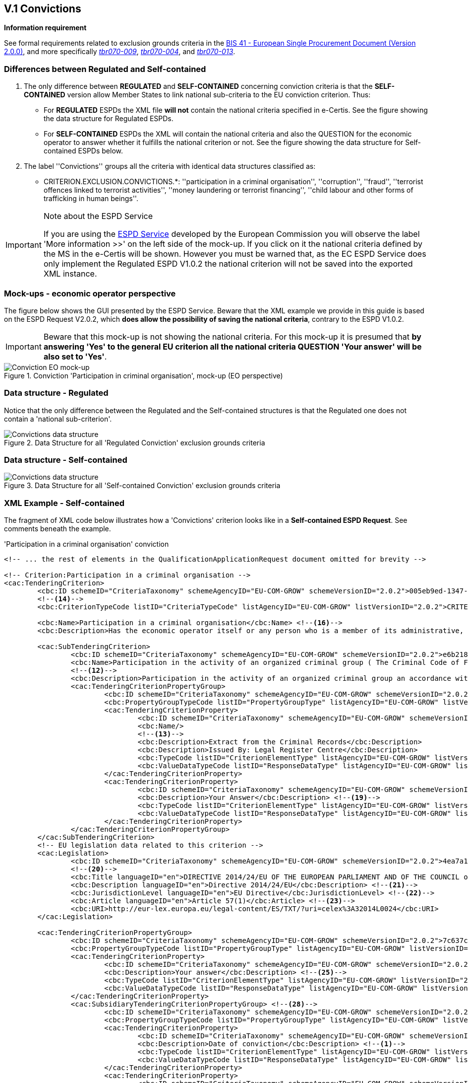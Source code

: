 
== V.1 Convictions

*Information requirement*

See formal requirements related to exclusion grounds criteria in the http://wiki.ds.unipi.gr/pages/viewpage.action?pageId=44367916[BIS 41 - European Single Procurement Document (Version 2.0.0)], and more specifically http://wiki.ds.unipi.gr/pages/viewpage.action?pageId=44367916#tbr070-009[_tbr070-009_], http://wiki.ds.unipi.gr/pages/viewpage.action?pageId=44367916#tbr070-004[_tbr070-004_], and http://wiki.ds.unipi.gr/pages/viewpage.action?pageId=44367916#tbr070-013[_tbr070-013_].

=== Differences between Regulated and Self-contained

.  The only difference between *REGULATED* and *SELF-CONTAINED* concerning conviction criteria is that the *SELF-CONTAINED* version allow Member States to link national sub-criteria to the EU conviction criterion. Thus:

** For *REGULATED* ESPDs the XML file *will not* contain the national criteria specified in e-Certis. See the figure showing the data structure for Regulated ESPDs.

** For *SELF-CONTAINED* ESPDs the XML will contain the national criteria and also the QUESTION for the economic operator to answer whether it fulfills the national criterion or not. See the figure showing the data structure for Self-contained ESPDs below. 

. The label ''Convictions'' groups all the criteria with identical data structures classified as:

** CRITERION.EXCLUSION.CONVICTIONS.*: ''participation in a criminal organisation'', ''corruption'', ''fraud'', ''terrorist offences linked to terrorist activities'', ''money laundering or terrorist financing'', ''child labour and other forms of trafficking in human beings''.

.Note about the ESPD Service
[IMPORTANT]
====
If you are using the https://ec.europa.eu/tools/espd/[ESPD Service] developed by the European Commission you will observe the label 'More information >>' on the left side of the mock-up. If you click on it the national criteria defined by the MS in the e-Certis will be shown. However you must be warned that, as the EC ESPD Service does only implement the Regulated ESPD V1.0.2 the national criterion will not be saved into the exported XML instance. 
====

=== Mock-ups - economic operator perspective
The figure below shows the GUI presented by the ESPD Service. Beware that the XML example we provide in this guide is based on the ESPD Request V2.0.2, which *does allow the possibility of saving the national criteria*, contrary to the ESPD V1.0.2. 

[IMPORTANT]
====
Beware that this mock-up is not showing the national criteria. For this mock-up it is presumed that *by answering 'Yes' to the general EU criterion all the national criteria QUESTION 'Your answer' will be also set to 'Yes'*.
====

.Conviction 'Participation in criminal organisation', mock-up (EO perspective)
image::Convictions__EO_mock-up.png[Conviction EO mock-up, alt="Conviction EO mock-up", align="center"]

=== Data structure - Regulated
Notice that the only difference between the Regulated and the Self-contained structures is that the Regulated one does not contain a 'national sub-criterion'.

.Data Structure for all 'Regulated Conviction' exclusion grounds criteria
image::Regulated_ESPDRequest_Convictions_Data_Structure.png[Convictions data structure, alt="Convictions data structure", align="center"]

=== Data structure - Self-contained

.Data Structure for all 'Self-contained Conviction' exclusion grounds criteria
image::Selfcontained_ESPDRequest_Convictions_Data_Structure.png[Convictions data structure, alt="Convictions data structure", align="center"]

=== XML Example - Self-contained

The fragment of XML code below illustrates how a 'Convictions' criterion looks like in a *Self-contained ESPD Request*. See comments beneath the example.

.'Participation in a criminal organisation' conviction
[source,xml]
----
<!-- ... the rest of elements in the QualificationApplicationRequest document omitted for brevity -->

<!-- Criterion:Participation in a criminal organisation -->
<cac:TenderingCriterion>
	<cbc:ID schemeID="CriteriaTaxonomy" schemeAgencyID="EU-COM-GROW" schemeVersionID="2.0.2">005eb9ed-1347-4ca3-bb29-9bc0db64e1ab</cbc:ID> 
	<!--14-->
	<cbc:CriterionTypeCode listID="CriteriaTypeCode" listAgencyID="EU-COM-GROW" listVersionID="2.0.2">CRITERION.EXCLUSION.CONVICTIONS.PARTICIPATION_IN_CRIMINAL_ORGANISATION</cbc:CriterionTypeCode> <!--15-->

	<cbc:Name>Participation in a criminal organisation</cbc:Name> <!--16-->
	<cbc:Description>Has the economic operator itself or any person who is a member of its administrative, management or supervisory body or has powers of representation, decision or control therein been the subject of a conviction by final judgment for participation in a criminal organisation, by a conviction rendered at the most five years ago or in which an exclusion period set out directly in the conviction continues to be applicable? As defined in Article 2 of Council Framework Decision 2008/841/JHA of 24 October 2008 on the fight against organised crime (OJ L 300, 11.11.2008, p. 42).</cbc:Description>
			
	<cac:SubTenderingCriterion> 
		<cbc:ID schemeID="CriteriaTaxonomy" schemeAgencyID="EU-COM-GROW" schemeVersionID="2.0.2">e6b21867-95b5-4549-8180-f4673219b179</cbc:ID>
		<cbc:Name>Participation in the activity of an organized criminal group ( The Criminal Code of Finland 39/1889 Chapter 17 Section 1)</cbc:Name>
		<!--12-->
		<cbc:Description>Participation in the activity of an organized criminal group an accordance with the criminal code Chapter 17 Section 1</cbc:Description>
		<cac:TenderingCriterionPropertyGroup>
			<cbc:ID schemeID="CriteriaTaxonomy" schemeAgencyID="EU-COM-GROW" schemeVersionID="2.0.2">8c39b505-8abe-44fa-a3e0-f2d78b9d8224</cbc:ID>
			<cbc:PropertyGroupTypeCode listID="PropertyGroupType" listAgencyID="EU-COM-GROW" listVersionID="2.0.2">ON*</cbc:PropertyGroupTypeCode>
			<cac:TenderingCriterionProperty>
				<cbc:ID schemeID="CriteriaTaxonomy" schemeAgencyID="EU-COM-GROW" schemeVersionID="2.0.2">070e776e-6a83-44f2-8233-5ac8b39d3f62</cbc:ID>
				<cbc:Name/>
				<!--13-->
				<cbc:Description>Extract from the Criminal Records</cbc:Description>
				<cbc:Description>Issued By: Legal Register Centre</cbc:Description>
				<cbc:TypeCode listID="CriterionElementType" listAgencyID="EU-COM-GROW" listVersionID="2.0.2">CAPTION</cbc:TypeCode> <!--17-->
				<cbc:ValueDataTypeCode listID="ResponseDataType" listAgencyID="EU-COM-GROW" listVersionID="2.0.2">NONE</cbc:ValueDataTypeCode> <!--18-->
			</cac:TenderingCriterionProperty>
			<cac:TenderingCriterionProperty>
				<cbc:ID schemeID="CriteriaTaxonomy" schemeAgencyID="EU-COM-GROW" schemeVersionID="2.0.2">8591244c-5a6f-4dea-92d4-bba1fc7a7d00</cbc:ID>
				<cbc:Description>Your Answer</cbc:Description> <!--19-->
				<cbc:TypeCode listID="CriterionElementType" listAgencyID="EU-COM-GROW" listVersionID="2.0.2">QUESTION</cbc:TypeCode>
				<cbc:ValueDataTypeCode listID="ResponseDataType" listAgencyID="EU-COM-GROW" listVersionID="2.0.2">INDICATOR</cbc:ValueDataTypeCode>
			</cac:TenderingCriterionProperty>
		</cac:TenderingCriterionPropertyGroup>
	</cac:SubTenderingCriterion>
	<!-- EU legislation data related to this criterion -->
	<cac:Legislation>
		<cbc:ID schemeID="CriteriaTaxonomy" schemeAgencyID="EU-COM-GROW" schemeVersionID="2.0.2">4ea7a10a-643e-4022-b67e-e06573b28ff5</cbc:ID>
		<!--20-->
		<cbc:Title languageID="en">DIRECTIVE 2014/24/EU OF THE EUROPEAN PARLIAMENT AND OF THE COUNCIL of 26 February 2014 on public procurement and repealing Directive 2004/18/EC</cbc:Title> 
		<cbc:Description languageID="en">Directive 2014/24/EU</cbc:Description> <!--21-->
		<cbc:JurisdictionLevel languageID="en">EU Directive</cbc:JurisdictionLevel> <!--22-->
		<cbc:Article languageID="en">Article 57(1)</cbc:Article> <!--23-->
		<cbc:URI>http://eur-lex.europa.eu/legal-content/ES/TXT/?uri=celex%3A32014L0024</cbc:URI>
	</cac:Legislation>
	
	<cac:TenderingCriterionPropertyGroup>
		<cbc:ID schemeID="CriteriaTaxonomy" schemeAgencyID="EU-COM-GROW" schemeVersionID="2.0.2">7c637c0c-7703-4389-ba52-02997a055bd7</cbc:ID>
		<cbc:PropertyGroupTypeCode listID="PropertyGroupType" listAgencyID="EU-COM-GROW" listVersionID="2.0.2">ON*</cbc:PropertyGroupTypeCode> <!--24-->
		<cac:TenderingCriterionProperty>
			<cbc:ID schemeID="CriteriaTaxonomy" schemeAgencyID="EU-COM-GROW" schemeVersionID="2.0.2">7ee6d863-8897-4e18-8a88-75b2503cc286</cbc:ID>
			<cbc:Description>Your answer</cbc:Description> <!--25-->
			<cbc:TypeCode listID="CriterionElementType" listAgencyID="EU-COM-GROW" listVersionID="2.0.2">QUESTION</cbc:TypeCode> <!--26-->
			<cbc:ValueDataTypeCode listID="ResponseDataType" listAgencyID="EU-COM-GROW" listVersionID="2.0.2">INDICATOR</cbc:ValueDataTypeCode> <!--27-->
		</cac:TenderingCriterionProperty>
		<cac:SubsidiaryTenderingCriterionPropertyGroup> <!--28-->
			<cbc:ID schemeID="CriteriaTaxonomy" schemeAgencyID="EU-COM-GROW" schemeVersionID="2.0.2">41dd2e9b-1bfd-44c7-93ee-56bd74a4334b</cbc:ID>
			<cbc:PropertyGroupTypeCode listID="PropertyGroupType" listAgencyID="EU-COM-GROW" listVersionID="2.0.2">ONTRUE</cbc:PropertyGroupTypeCode>
			<cac:TenderingCriterionProperty>
				<cbc:ID schemeID="CriteriaTaxonomy" schemeAgencyID="EU-COM-GROW" schemeVersionID="2.0.2">75f31476-677c-4fa6-b48a-2e4d4f09ce82</cbc:ID>
				<cbc:Description>Date of conviction</cbc:Description> <!--1-->
				<cbc:TypeCode listID="CriterionElementType" listAgencyID="EU-COM-GROW" listVersionID="2.0.2">QUESTION</cbc:TypeCode>
				<cbc:ValueDataTypeCode listID="ResponseDataType" listAgencyID="EU-COM-GROW" listVersionID="2.0.2">DATE</cbc:ValueDataTypeCode>
			</cac:TenderingCriterionProperty>
			<cac:TenderingCriterionProperty>
				<cbc:ID schemeID="CriteriaTaxonomy" schemeAgencyID="EU-COM-GROW" schemeVersionID="2.0.2">7ea2ecf8-94a5-44bf-96ab-c8a430365811</cbc:ID>
				<cbc:Description>Reason</cbc:Description> <!--2-->
				<cbc:TypeCode listID="CriterionElementType" listAgencyID="EU-COM-GROW" listVersionID="2.0.2">QUESTION</cbc:TypeCode>
				<cbc:ValueDataTypeCode listID="ResponseDataType" listAgencyID="EU-COM-GROW" listVersionID="2.0.2">DESCRIPTION</cbc:ValueDataTypeCode>
			</cac:TenderingCriterionProperty>
			<cac:TenderingCriterionProperty>
				<cbc:ID schemeID="CriteriaTaxonomy" schemeAgencyID="EU-COM-GROW" schemeVersionID="2.0.2">579f5614-d114-4b73-b2ff-3b7d15d19e25</cbc:ID>
				<cbc:Description>Who has been convicted</cbc:Description> <!--3-->
				<cbc:TypeCode listID="CriterionElementType" listAgencyID="EU-COM-GROW" listVersionID="2.0.2">QUESTION</cbc:TypeCode>
				<cbc:ValueDataTypeCode listID="ResponseDataType" listAgencyID="EU-COM-GROW" listVersionID="2.0.2">DESCRIPTION</cbc:ValueDataTypeCode>
			</cac:TenderingCriterionProperty>
			<cac:TenderingCriterionProperty>
				<cbc:ID schemeID="CriteriaTaxonomy" schemeAgencyID="EU-COM-GROW" schemeVersionID="2.0.2">ef9e3534-00bd-41ef-8f07-85efe6f44d1d</cbc:ID>
				<cbc:Description>Length of the period of exclusion</cbc:Description> <!--4-->
				<cbc:TypeCode listID="CriterionElementType" listAgencyID="EU-COM-GROW" listVersionID="2.0.2">QUESTION</cbc:TypeCode>
				<cbc:ValueDataTypeCode listID="ResponseDataType" listAgencyID="EU-COM-GROW" listVersionID="2.0.2">PERIOD</cbc:ValueDataTypeCode>
			</cac:TenderingCriterionProperty>
			<cac:SubsidiaryTenderingCriterionPropertyGroup>
				<cbc:ID schemeID="CriteriaTaxonomy" schemeAgencyID="EU-COM-GROW" schemeVersionID="2.0.2">5f9f09f7-f701-432c-9fdc-c22c124a74c9</cbc:ID>
				<cbc:PropertyGroupTypeCode listID="PropertyGroupType" listAgencyID="EU-COM-GROW" listVersionID="2.0.2">ONTRUE</cbc:PropertyGroupTypeCode>
				<cac:TenderingCriterionProperty>
					<cbc:ID schemeID="CriteriaTaxonomy" schemeAgencyID="EU-COM-GROW" schemeVersionID="2.0.2">c048c1bc-b280-4409-9480-1663a2fdfd13</cbc:ID>
					<cbc:Description>Have you taken measures to demonstrate your reliability (Self-Cleaning)?</cbc:Description> <!--5-->
					<cbc:TypeCode listID="CriterionElementType" listAgencyID="EU-COM-GROW" listVersionID="2.0.2">QUESTION</cbc:TypeCode>
					<cbc:ValueDataTypeCode listID="ResponseDataType" listAgencyID="EU-COM-GROW" listVersionID="2.0.2">INDICATOR</cbc:ValueDataTypeCode>
				</cac:TenderingCriterionProperty>
				<cac:SubsidiaryTenderingCriterionPropertyGroup>
					<cbc:ID schemeID="CriteriaTaxonomy" schemeAgencyID="EU-COM-GROW" schemeVersionID="2.0.2">74e6c7b4-757b-4b40-ada6-fad6a997c310</cbc:ID>
					<cbc:PropertyGroupTypeCode listID="PropertyGroupType" listAgencyID="EU-COM-GROW" listVersionID="2.0.2">ONTRUE</cbc:PropertyGroupTypeCode>
					<cac:TenderingCriterionProperty>
						<cbc:ID schemeID="CriteriaTaxonomy" schemeAgencyID="EU-COM-GROW" schemeVersionID="2.0.2">db33b5ae-2290-4671-aeae-fd361d6f6958</cbc:ID>
						<cbc:Description>Please describe them</cbc:Description> <!--6--><!--7-->
						<cbc:TypeCode listID="CriterionElementType" listAgencyID="EU-COM-GROW" listVersionID="2.0.2">QUESTION</cbc:TypeCode>
						<cbc:ValueDataTypeCode listID="ResponseDataType" listAgencyID="EU-COM-GROW" listVersionID="2.0.2">DESCRIPTION</cbc:ValueDataTypeCode>
					</cac:TenderingCriterionProperty>
				</cac:SubsidiaryTenderingCriterionPropertyGroup>
			</cac:SubsidiaryTenderingCriterionPropertyGroup>
		</cac:SubsidiaryTenderingCriterionPropertyGroup>
	</cac:TenderingCriterionPropertyGroup>
	<cac:TenderingCriterionPropertyGroup>
		<cbc:ID schemeID="CriteriaTaxonomy" schemeAgencyID="EU-COM-GROW" schemeVersionID="2.0.2">7458d42a-e581-4640-9283-34ceb3ad4345</cbc:ID>
		
		<!-- CONSTANT STRUCTURE: Is this information available online --> <!--29-->
		<cbc:PropertyGroupTypeCode listID="PropertyGroupType" listAgencyID="EU-COM-GROW" listVersionID="2.0.2">ON*</cbc:PropertyGroupTypeCode>
		<cac:TenderingCriterionProperty>
			<cbc:ID schemeID="CriteriaTaxonomy" schemeAgencyID="EU-COM-GROW" schemeVersionID="2.0.2">643ed2c5-1be5-4b4d-8103-63dcec7f5fe0</cbc:ID>
			<cbc:Description>Is this information available electronically?</cbc:Description><!--8-->
			<cbc:TypeCode listID="CriterionElementType" listAgencyID="EU-COM-GROW" listVersionID="2.0.2">QUESTION</cbc:TypeCode>
			<cbc:ValueDataTypeCode listID="ResponseDataType" listAgencyID="EU-COM-GROW" listVersionID="2.0.2">INDICATOR</cbc:ValueDataTypeCode>
		</cac:TenderingCriterionProperty>
		<cac:SubsidiaryTenderingCriterionPropertyGroup>
			<cbc:ID schemeID="CriteriaTaxonomy" schemeAgencyID="EU-COM-GROW" schemeVersionID="2.0.2">41dd2e9b-1bfd-44c7-93ee-56bd74a4334b</cbc:ID>
			<cbc:PropertyGroupTypeCode listID="PropertyGroupType" listAgencyID="EU-COM-GROW" listVersionID="2.0.2">ONTRUE</cbc:PropertyGroupTypeCode>
			<cac:TenderingCriterionProperty>
				<cbc:ID schemeID="CriteriaTaxonomy" schemeAgencyID="EU-COM-GROW" schemeVersionID="2.0.2">f0651bc9-41b9-49b2-9401-ed23ed6aa12d</cbc:ID>
				<cbc:Description>Evidence supplied</cbc:Description><!--9-->
				<cbc:TypeCode listID="CriterionElementType" listAgencyID="EU-COM-GROW" listVersionID="2.0.2">QUESTION</cbc:TypeCode>
				<cbc:ValueDataTypeCode listID="ResponseDataType" listAgencyID="EU-COM-GROW" listVersionID="2.0.2">EVIDENCE_IDENTIFIER</cbc:ValueDataTypeCode> <!--10--> <!--11-->
			</cac:TenderingCriterionProperty>
		</cac:SubsidiaryTenderingCriterionPropertyGroup>
	</cac:TenderingCriterionPropertyGroup>
</cac:TenderingCriterion>
<!--10--><!--11-->

<!-- ... the rest of elements in the QualificationApplicationRequest document omitted for brevity -->

----
<1> Date of conviction, see mock-up. Mandatory format 'YYYY-MM-DD'
<2> The reason of convictions, see mock-up. A descriptive text.
<3> The natural person or legal entity convicted. A text.
<4> Length of the period of exclusion. A `cac:Period` will be used in the response by the economic operator. The EO may specify a starting date and an end-date or, alternatively, a text to commenting the length. See XML example in the ESPD Response section.
<5> If the answer is *No* the QUESTION 'Please describe them' should not be shown.
<6> Text box to describe the measures to demonstrate the economic operator's reliability.
<7> A whole group related to one conviction can be repeated multiple times (or deleted).
<8> If answered as *No* the group of QUESTIONs relating the online evidence should not be shown. Beware that the ESPD Response behaves totally differently as far as evidences are concerned. The data concerning the evidence in the ESPDRequest document is placed in the ESPD Response document in a component `cac:Evidence` in a different manner. See the section `ESPD Response` for more details on this. See also the XML examples.
<9> The URL where to access the evidence.  Will be placed in an element of the object `cac:Evidence`. See chapter "link:#ix-evidences[IX. Evidences]".
<10> By specifying that the value of the expected data type is an evidence identifier (code `EVIDENCE_IDENTIFIER` of the Code List ResponseDataType`) the Response will have to contain an evidence supplied in an element of the object `cac:Evidence`, at the end of the XML Instance. See chapter "link:#vii-8-evidences[VII.8 Evidences]".
<11> The issuer party of this evidence (e.g. a base registry). Will be placed in the element `cac:Evidence/cac:DocumentReference/cac:Attachment/cac:IssuerParty`. Some countries use verification codes associated to evidences. To specify these verification codes you can use the Evidence ID, as in the end the code identifies uniquely the Evidence in the issuer system (see this XML example, look for 'Verification code' inside the example, bullet number 6).
<12> National criterion defined by the MS in e-Certis (this example corresponds to Finland) related to the EU criterion on this conviction.
<13> An additional specification for this national criterion, in this case related to the evidence that will be required by this Member State.
<14> UUID supplied by e-Certis. See also the link:{attachmentsdir}/cl/ods/ESPDRequest-CriteriaTaxonomy-REGULATED-V2.0.2.ods[criteria taxonomy spread-sheet].
<15> Exclusion criteria taxonomy code defined in the link:{attachmentsdir}/cl/ods/ESPDRequest-CriteriaTaxonomy-REGULATED-V2.0.2.ods[criteria taxonomy spread-sheet].
<16> Compulsory name and description for the criterion as defined in e-Certis. See also link:{attachmentsdir}/cl/ods/ESPDRequest-CriteriaTaxonomy-REGULATED-V2.0.2.ods[criteria taxonomy spread-sheet]. Beware that UBL-2.2 allows '0..n' description lines!
<17> This property is a caption, a mere 'label'. See Code List link:{attachmentsdir}/cl/ods/ESPD-CodeLists-V2.0.2.ods['CriterionElementType'] for the complete list of possible options. Beware that when a property is of type `CAPTION` the `cbc:ValueDataType` must be set to `NONE`.
<18> As the property is a CAPTION no response is expected from the economic operator. See Code List 'ResponseDataType' for the complete list of possible options.
<19> Notice that in the ESPD Request the criterion properties never use its element `cbc:Name`.
<20> EU legislation data related to this criterion. Notice that all the textual fields have multiple cardinality and *may* specify the language (attribute `languageID`. This can be used to express the same content in different languages. No language specified defaults to `en` (English).
<21> The complete title as published in Eurlex or in a national official electronic bulletin board is expected for this field.
<22> A quick reference name to refer to the legislation is expected for this field.
<23> The jurisdiction level (or scope) covered by this legislation. You *must* use the text of the description supplied by the link:{attachmentsdir}/cl/ods/ESPD-CodeLists-V2.0.2.ods[Code List `LegislationType`].
<24> One or more articles from this legislation where the criterion is defined and referred to. Beware that the cardinality of this field is multiple. 
<25> Groups codified as `ON*` must be processed always (e.g. all its elements shown on a GUI or automatically parsed and saved, etc.).
<26> Pay attention to this type of QUESTIONs. It is intended to act as a *decision point*. If answered with *yes* (INDICATOR  value = true) some additional questions will be asked to the economic operator. Thus the value of the code of the next sub-group (set to ONTRUE).
<27> This property is a QUESTION, therefore a specific type of value will be expected from the economic operator in the ESPD Response (an INDICATOR, i.e. a 'boolean' value true/false, in this case).
<28> The `cbc:ValueDataType` indicates the type of value that the contracting authority requires for this QUESTION. Therefore, in its answer (inside the ESPD Request document) the economic operator will have to use also an INDICATOR value (true/false). Otherwise the mechanism used to validate the ESPD Response should consider the XML instance as invalid (should be treated as a FATAL error).
<29> Data structures defined by GROW are *re-usable*. This is specially the case (but not uniquelly) of the structure 'Is this information available electronically?' Notice that the UUID that identifies this structure is always the same in all the criteria that include it. Similarly structures that are reused in different criteria do have the same UUID (as they are the same). Beware that the group of properties (URI, Reference/Code, Issuer) will only be shown if the answer is 'Yes', thus the sub-group code `ONTRUE`.

.Note for the future: Cross-border/cross-sector codes
[NOTE]
====
Some relevant trans-European initiatives like ECRIS, BRIS, EESSI, and other, have defined Code Lists and other reference data that could be used in e-Procurement, and specifically by the ESPD. This would enhance the cross-border and cross-sector semantic and technical interoperability.

Thus, in the case of Convictions, a new requirement could be introduced in G1 (see figures above) asking for the ECRIS Code corresponding to the offence that will be specified in the Response in case the Economic Operator answered ''yes'' to the first Requirement. The ECRIS Codes can be consulted in the Annex to the COUNCIL DECISION 2009/316/JHA of 6 April 2009 on the establishment of the European Criminal Records Information System (ECRIS) in application of Article 11 of Framework Decision 2009/315/JHA footnote:[http://eur-lex.europa.eu/legal-content/EN/ALL/?uri=CELEX%3A32009D0316].
====